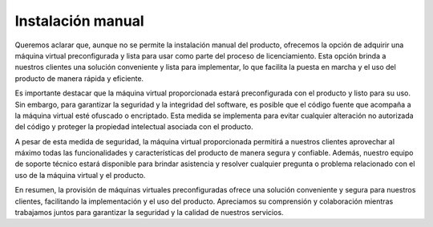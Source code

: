 Instalación manual
##################

.. contents::
    :local:
    :depth: 2

Queremos aclarar que, aunque no se permite la instalación manual del producto, ofrecemos la opción de adquirir una máquina virtual preconfigurada y lista para usar como parte del proceso de licenciamiento. Esta opción brinda a nuestros clientes una solución conveniente y lista para implementar, lo que facilita la puesta en marcha y el uso del producto de manera rápida y eficiente.

Es importante destacar que la máquina virtual proporcionada estará preconfigurada con el producto y listo para su uso. Sin embargo, para garantizar la seguridad y la integridad del software, es posible que el código fuente que acompaña a la máquina virtual esté ofuscado o encriptado. Esta medida se implementa para evitar cualquier alteración no autorizada del código y proteger la propiedad intelectual asociada con el producto.

A pesar de esta medida de seguridad, la máquina virtual proporcionada permitirá a nuestros clientes aprovechar al máximo todas las funcionalidades y características del producto de manera segura y confiable. Además, nuestro equipo de soporte técnico estará disponible para brindar asistencia y resolver cualquier pregunta o problema relacionado con el uso de la máquina virtual y el producto.

En resumen, la provisión de máquinas virtuales preconfiguradas ofrece una solución conveniente y segura para nuestros clientes, facilitando la implementación y el uso del producto. Apreciamos su comprensión y colaboración mientras trabajamos juntos para garantizar la seguridad y la calidad de nuestros servicios.